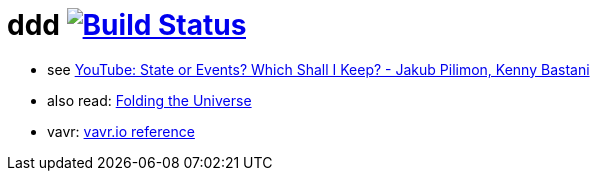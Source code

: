 = ddd image:https://travis-ci.org/daggerok/ddd.svg?branch=master["Build Status", link="https://travis-ci.org/daggerok/ddd"]

- see link:https://www.youtube.com/watch?v=r7AGQsM7ncA[YouTube: State or Events? Which Shall I Keep? - Jakub Pilimon, Kenny Bastani]
- also read: link:https://pysaumont.github.io/2016/07/06/Folding-the-Universe-part-I-I-I-Java-8-List-and-Stream.html[Folding the Universe]
- vavr: link:https://www.vavr.io/vavr-docs/#_state_of_the_collections[vavr.io reference]
